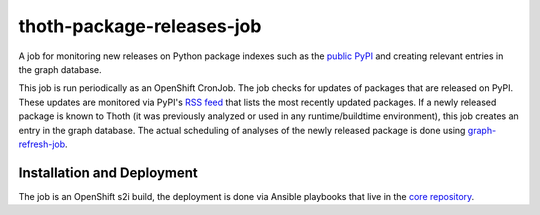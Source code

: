 thoth-package-releases-job
--------------------------

A job for monitoring new releases on Python package indexes such as the
`public PyPI <https://pypi.org>`_ and creating relevant entries in the graph
database.

This job is run periodically as an OpenShift CronJob. The job checks for
updates of packages that are released on PyPI. These updates are monitored
via PyPI's `RSS feed <https://pypi.org/rss/updates.xml>`_ that lists the most
recently updated packages. If a newly released package is known to Thoth (it
was previously analyzed or used in any runtime/buildtime environment), this
job creates an entry in the graph database. The actual scheduling of analyses
of the newly released package is done using `graph-refresh-job
<https://github.com/thoth-station/graph-refresh-job>`_.

Installation and Deployment
===========================

The job is an OpenShift s2i build, the deployment is done via Ansible
playbooks that live in the `core repository
<https://github.com/thoth-station/core>`_.
